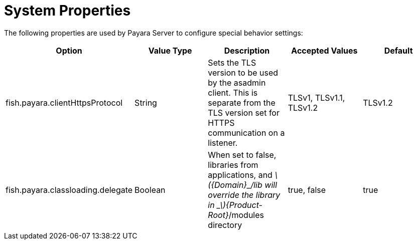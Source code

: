 [[system-properties]]
= System Properties

The following properties are used by Payara Server to configure
special behavior settings:

[cols=",,,,",options="header",]
|=======================================================================
|Option |Value Type |Description |Accepted Values |Default
|fish.payara.clientHttpsProtocol |String |Sets the TLS version to be
used by the asadmin client. This is separate from the TLS version set
for HTTPS communication on a listener. |TLSv1, TLSv1.1, TLSv1.2 |TLSv1.2

|fish.payara.classloading.delegate |Boolean |When set to false,
libraries from applications, and
_latexmath:[${Domain}_/lib will override the library in _$]\{Product-Root}_/modules
directory |true, false |true
|=======================================================================
